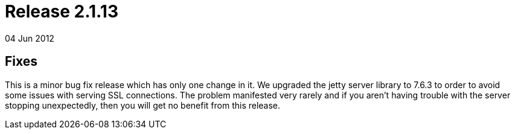 = Release 2.1.13
04 Jun 2012


== Fixes

This is a minor bug fix release which has only one change in it. We
upgraded the jetty server library to 7.6.3 to order to avoid some issues
with serving SSL connections. The problem manifested very rarely and if
you aren't having trouble with the server stopping unexpectedly, then
you will get no benefit from this release.
